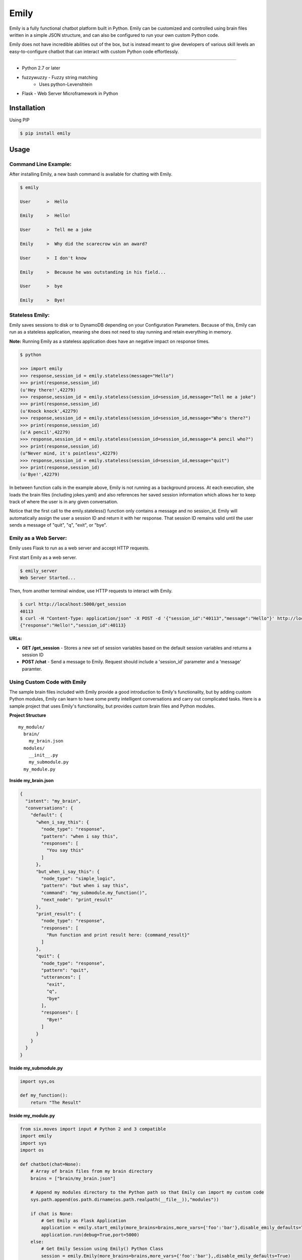 =====
Emily
=====

Emily is a fully functional chatbot platform built in Python. Emily can be customized and controlled using brain files written in a simple JSON structure, and can also be configured to run your own custom Python code.

Emily does not have incredible abilities out of the box, but is instead meant to give developers of various skill levels an easy-to-configure chatbot that can interact with custom Python code effortlessly.

============

- Python 2.7 or later
- fuzzywuzzy  - Fuzzy string matching
    - Uses python-Levenshtein 
- Flask  - Web Server Microframework in Python

Installation
============

Using PIP

.. code-block:: bash

    $ pip install emily

Usage
=====

Command Line Example:
---------------------

After installing Emily, a new bash command is available for chatting with Emily.

.. code-block:: bash

    $ emily

    User      >  Hello

    Emily     >  Hello!

    User      >  Tell me a joke

    Emily     >  Why did the scarecrow win an award?

    User      >  I don't know

    Emily     >  Because he was outstanding in his field...

    User      >  bye

    Emily     >  Bye!

Stateless Emily:
-----------------

Emily saves sessions to disk or to DynamoDB depending on your Configuration Parameters.
Because of this, Emily can run as a stateless application, meaning she does not need to stay running and retain everything in memory.

**Note:** Running Emily as a stateless application does have an negative impact on response times.

.. code-block:: bash

    $ python

    >>> import emily
    >>> response,session_id = emily.stateless(message="Hello")
    >>> print(response,session_id)
    (u'Hey there!',42279)
    >>> response,session_id = emily.stateless(session_id=session_id,message="Tell me a joke")
    >>> print(response,session_id)
    (u'Knock knock',42279)
    >>> response,session_id = emily.stateless(session_id=session_id,message="Who's there?")
    >>> print(response,session_id)
    (u'A pencil',42279)
    >>> response,session_id = emily.stateless(session_id=session_id,message="A pencil who?")
    >>> print(response,session_id)
    (u"Never mind, it's pointless",42279)
    >>> response,session_id = emily.stateless(session_id=session_id,message="quit")
    >>> print(response,session_id)
    (u'Bye!',42279)

In between function calls in the example above, Emily is not running as a background process. At each execution, she loads the brain files (including jokes.yaml) and also references her saved session information which allows her to keep track of where the user is in any given conversation.

Notice that the first call to the emily.stateless() function only contains a message and no session_id. Emily will automatically assign the user a session ID and return it with her response. That session ID remains valid until the user sends a message of "quit", "q", "exit", or "bye".

Emily as a Web Server:
----------------------

Emily uses Flask  to run as a web server and accept HTTP requests.

First start Emily as a web server.

.. code-block:: bash

    $ emily_server
    Web Server Started...

Then, from another terminal window, use HTTP requests to interact with Emily.

.. code-block:: bash

    $ curl http://localhost:5000/get_session
    40113
    $ curl -H "Content-Type: application/json" -X POST -d '{"session_id":"40113","message":"Hello"}' http://localhost:5000/chat
    {"response":"Hello!","session_id":40113}

**URLs:**

- **GET /get_session** - Stores a new set of session variables based on the default session variables and returns a session ID
- **POST /chat** - Send a message to Emily. Request should include a 'session_id' parameter and a 'message' paramter.

Using Custom Code with Emily
----------------------------

The sample brain files included with Emily provide a good introduction to Emily's functionality, but by adding custom Python modules, Emily can learn to have some pretty intelligent conversations and carry out complicated tasks. Here is a sample project that uses Emily's functionality, but provides custom brain files and Python modules.

**Project Structure**

::

  my_module/
    brain/
      my_brain.json
    modules/
      __init__.py
      my_submodule.py
    my_module.py

**Inside my_brain.json**

.. code-block:: json

  {
    "intent": "my_brain",
    "conversations": {
      "default": {
        "when_i_say_this": {
          "node_type": "response",
          "pattern": "when i say this",
          "responses": [
            "You say this"
          ]
        },
        "but_when_i_say_this": {
          "node_type": "simple_logic",
          "pattern": "but when i say this",
          "command": "my_submodule.my_function()",
          "next_node": "print_result"
        },
        "print_result": {
          "node_type": "response",
          "responses": [
            "Run function and print result here: {command_result}"
          ]
        },
        "quit": {
          "node_type": "response",
          "pattern": "quit",
          "utterances": [
            "exit",
            "q",
            "bye"
          ],
          "responses": [
            "Bye!"
          ]
        }
      }
    }
  }

**Inside my_submodule.py**

.. code-block:: python

    import sys,os

    def my_function():
        return "The Result"

**Inside my_module.py**

.. code-block:: python

    from six.moves import input # Python 2 and 3 compatible
    import emily
    import sys
    import os

    def chatbot(chat=None):
        # Array of brain files from my brain directory
        brains = ["brain/my_brain.json"]

        # Append my modules directory to the Python path so that Emily can import my custom code
        sys.path.append(os.path.dirname(os.path.realpath(__file__)),"modules"))

        if chat is None:
            # Get Emily as Flask Application
            application = emily.start_emily(more_brains=brains,more_vars={'foo':'bar'},disable_emily_defaults=True)
            application.run(debug=True,port=5000)
        else:
            # Get Emily Session using Emily() Python Class
            session = emily.Emily(more_brains=brains,more_vars={'foo':'bar'},,disable_emily_defaults=True)
            session_id = session.get_session()
            session.start()

            # Enter while loop for command line chatting
            while True:
                user_input = input("User >  ")
                response,session_id = session.send(message=user_input,session_id=session_id)
                print("\nEmily >  {}\n".format(response))

                # Exit while loop if user enters word for quit
                if user_input.upper() in ['Q','QUIT','EXIT','BYE']:
                    break

    if __name__ == '__main__':
        chatbot(*sys.argv[1:]) if len(sys.argv) > 1 else chatbot()

**Example Run**

.. code-block:: bash

  $ python my_module.py chat
  User >  When I say this

  Emily >  You say this

  User >  but when I say this

  Emily >  Run function and print result here: The Result

  User >  exit

  Emily >  Bye!

Configuration Options
---------------------

All of Emily's configuration paramters can be altered when using the Emily() class or when running Emily as a web server using the start_emily() function.

Configuration parameters include:

- more_brains - Python List of full paths to additional brain files for Emily to consume. **Default:** None
- more_vars - Python Dictionary of additional session variables to add to Emily's default session variables. **Default:** None
- disable_emily_defaults - Boolean controlling whether Emily loads her default brain files or not. **Default:** False

In addition to the paramters above, any paramter contained in the emily/emily_conf/emily_config.yaml can also be passed in to the Emily() class or the start_emily() function. Information on those parameters can be found here: Configuration Parameters

**Example**

.. code-block:: python

    # Example with Emily() Class
    session = emily.Emily(more_brains=['other/brain.json'],disable_emily_defaults=True,logging_level='INFO',emily_port=8001,log_file='/full/path/to/my_log_dir/emily.log')
    session_id = session.get_session()
    session.start()

    # Example with start_emily() function (Flask app)
    application = emily.start_emily(more_vars={'foo':'bar'},logging_level='ERROR',emily_port=8001,source='DYNAMODB',region='us-west-2',session_vars_path='emily-dynamo-table')
    application.run(debug=True)

Releases
--------

1.0.3 (2017-04-07)
++++++++++++++++++

**Improvements**

- Added function to setup.py for removing links in README.rst when creating the long description. PyPI does not display the description properly when there are links.

**Bugfixes**

- Forgot to make "user_input" change to Emily's stateless function in release 1.0.2

1.0.2 (2017-04-07)
++++++++++++++++++

**Improvements**

- Preformat and intent filters (configured through config file) were expecting "user_input" instead of "{user_input}", which was inconsistent with user_input logic in nodes. Now the user's input is always referenced using "{user_input}" no matter where it is referenced.
- Emily has always set user input to lowercase and removed all puncuation before matching it to patterns. Previously, when "{user_input}" was referenced in commands and responses, this formatted version of the input was used. Changed code so that now "{user_input}" is replaced with the raw input of the user, complete with capitalization and punctuation.

1.0.1 (2017-03-27)
++++++++++++++++++

**Bugfixes**

- Previous version of setup.py tried to import emily and reference version, but did so before installing dependencies, so setup.py always failed while installing from PyPI. Changed location of version to setup.py.


1.0.0 (2017-03-27)
++++++++++++++++++

- Initial attempt at releasing Emily to PyPI
- All features specified in README files should be available

